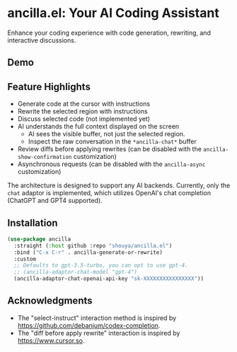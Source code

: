 * ancilla.el: Your AI Coding Assistant

Enhance your coding experience with code generation, rewriting, and interactive discussions.

** Demo

[[./demo.gif]]

** Feature Highlights

- Generate code at the cursor with instructions
- Rewrite the selected region with instructions
- Discuss selected code (not implemented yet)
- AI understands the full context displayed on the screen
  + AI sees the visible buffer, not just the selected region.
  + Inspect the raw conversation in the =*ancilla-chat*= buffer
- Review diffs before applying rewrites (can be disabled with the =ancilla-show-confirmation= customization)
- Asynchronous requests (can be disabled with the =ancilla-async= customization)

The architecture is designed to support any AI backends. Currently, only the =chat= adaptor is implemented, which utilizes OpenAI's chat completion (ChatGPT and GPT4 supported).

** Installation

#+begin_src emacs-lisp
(use-package ancilla
  :straight (:host github :repo "shouya/ancilla.el")
  :bind ("C-x C-r" . ancilla-generate-or-rewrite)
  :custom
  ;; Defaults to gpt-3.5-turbo, you can opt to use gpt-4.
  ;; (ancilla-adaptor-chat-model "gpt-4")
  (ancilla-adaptor-chat-openai-api-key "sk-XXXXXXXXXXXXXXXX"))
#+end_src

** Acknowledgments

- The "select-instruct" interaction method is inspired by https://github.com/debanjum/codex-completion.
- The "diff before apply rewrite" interaction is inspired by https://www.cursor.so.

